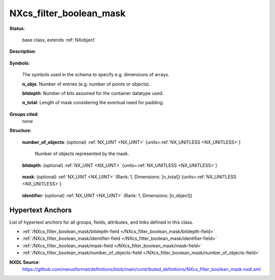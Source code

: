 .. auto-generated by dev_tools.docs.nxdl from the NXDL source contributed_definitions/NXcs_filter_boolean_mask.nxdl.xml -- DO NOT EDIT

.. index::
    ! NXcs_filter_boolean_mask (base class)
    ! cs_filter_boolean_mask (base class)
    see: cs_filter_boolean_mask (base class); NXcs_filter_boolean_mask

.. _NXcs_filter_boolean_mask:

========================
NXcs_filter_boolean_mask
========================

**Status**:

  base class, extends :ref:`NXobject`

**Description**:

  .. collapse:: Computer science base class for packing and unpacking booleans. ...

      Computer science base class for packing and unpacking booleans.

      One use case is processing of object sets (like point cloud data).
      When one applies e.g. a spatial filter to a set of points to define which 
      points are analyzed and which not, it is useful to document which points were
      taken. One can store this information in a compact manner with an array of 
      boolean values. If the value is True the point is taken, else it is not.

      If the points are identified by an array of integer identifiers and an 
      arbitrary spatial filtering, the boolean array will be filled with True and False
      values in an arbitrary manner. Especially when the number of points is large,
      for instance several thousands and more, some situations can be more efficiently
      stored if one would not store the boolean array but just list the identifiers
      of the points taken. For instance if within a set of 1000 points only one point is
      taken, it would take (naively) 4000 bits to store the array but only 32 bits
      to store e.g. the ID of that taken point. Of course the 4000 bit field is so 
      sparse that it could be compressed resulting also in a substantial reduction 
      of the storage demands. Therefore boolean masks are useful compact descriptions
      to store information about set memberships in a compact manner. 
      In general it is true, though, that which representation is best, i.e. 
      most compact (especially when compressed) depends strongly on occupation of
      the array.

      This base class just bookkeeps metadata to inform software about necessary 
      modulo operations to decode the set membership of each object. This is useful
      because the number of objects not necessarily is an integer multiple of the bit depth.

**Symbols**:

  The symbols used in the schema to specify e.g. dimensions of arrays.

  **n_objs**: Number of entries (e.g. number of points or objects).

  **bitdepth**: Number of bits assumed for the container datatype used.

  **n_total**: Length of mask considering the eventual need for padding.

**Groups cited**:
  none

**Structure**:

  .. _/NXcs_filter_boolean_mask/number_of_objects-field:

  .. index:: number_of_objects (field)

  **number_of_objects**: (optional) :ref:`NX_UINT <NX_UINT>` {units=\ :ref:`NX_UNITLESS <NX_UNITLESS>`} 

    Number of objects represented by the mask.

  .. _/NXcs_filter_boolean_mask/bitdepth-field:

  .. index:: bitdepth (field)

  **bitdepth**: (optional) :ref:`NX_UINT <NX_UINT>` {units=\ :ref:`NX_UNITLESS <NX_UNITLESS>`} 

    .. collapse:: Number of bits assumed matching on a default datatype. ...

        Number of bits assumed matching on a default datatype.
        (e.g. 8 bits for a C-style uint8).

  .. _/NXcs_filter_boolean_mask/mask-field:

  .. index:: mask (field)

  **mask**: (optional) :ref:`NX_UINT <NX_UINT>` (Rank: 1, Dimensions: [n_total]) {units=\ :ref:`NX_UNITLESS <NX_UNITLESS>`} 

    .. collapse:: The unsigned integer array representing the content of the mask. ...

        The unsigned integer array representing the content of the mask.
        If padding is used the padded bits have to be set to 0.

  .. _/NXcs_filter_boolean_mask/identifier-field:

  .. index:: identifier (field)

  **identifier**: (optional) :ref:`NX_UINT <NX_UINT>` (Rank: 1, Dimensions: [n_object]) 

    .. collapse:: Link to/or array of identifiers for the objects. The decoded mask is ...

        Link to/or array of identifiers for the objects. The decoded mask is
        interpreted consecutively, i.e. the first bit in the mask matches
        to the first identifier, the second bit in the mask to the second
        identifier and so on and so forth.


Hypertext Anchors
-----------------

List of hypertext anchors for all groups, fields,
attributes, and links defined in this class.


* :ref:`/NXcs_filter_boolean_mask/bitdepth-field </NXcs_filter_boolean_mask/bitdepth-field>`
* :ref:`/NXcs_filter_boolean_mask/identifier-field </NXcs_filter_boolean_mask/identifier-field>`
* :ref:`/NXcs_filter_boolean_mask/mask-field </NXcs_filter_boolean_mask/mask-field>`
* :ref:`/NXcs_filter_boolean_mask/number_of_objects-field </NXcs_filter_boolean_mask/number_of_objects-field>`

**NXDL Source**:
  https://github.com/nexusformat/definitions/blob/main/contributed_definitions/NXcs_filter_boolean_mask.nxdl.xml
